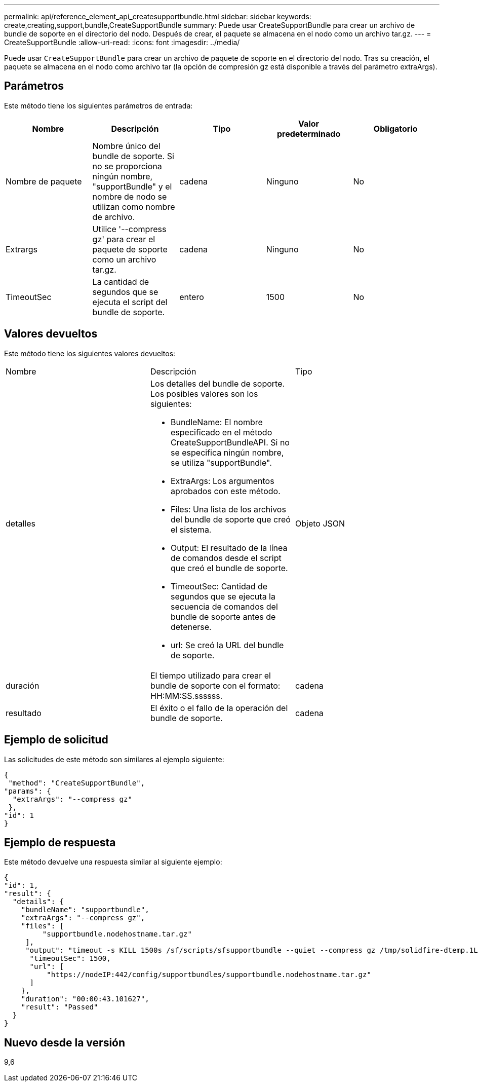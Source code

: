 ---
permalink: api/reference_element_api_createsupportbundle.html 
sidebar: sidebar 
keywords: create,creating,support,bundle,CreateSupportBundle 
summary: Puede usar CreateSupportBundle para crear un archivo de bundle de soporte en el directorio del nodo. Después de crear, el paquete se almacena en el nodo como un archivo tar.gz. 
---
= CreateSupportBundle
:allow-uri-read: 
:icons: font
:imagesdir: ../media/


[role="lead"]
Puede usar `CreateSupportBundle` para crear un archivo de paquete de soporte en el directorio del nodo. Tras su creación, el paquete se almacena en el nodo como archivo tar (la opción de compresión gz está disponible a través del parámetro extraArgs).



== Parámetros

Este método tiene los siguientes parámetros de entrada:

|===
| Nombre | Descripción | Tipo | Valor predeterminado | Obligatorio 


 a| 
Nombre de paquete
 a| 
Nombre único del bundle de soporte. Si no se proporciona ningún nombre, "supportBundle" y el nombre de nodo se utilizan como nombre de archivo.
 a| 
cadena
 a| 
Ninguno
 a| 
No



 a| 
Extrargs
 a| 
Utilice '--compress gz' para crear el paquete de soporte como un archivo tar.gz.
 a| 
cadena
 a| 
Ninguno
 a| 
No



 a| 
TimeoutSec
 a| 
La cantidad de segundos que se ejecuta el script del bundle de soporte.
 a| 
entero
 a| 
1500
 a| 
No

|===


== Valores devueltos

Este método tiene los siguientes valores devueltos:

|===


| Nombre | Descripción | Tipo 


 a| 
detalles
 a| 
Los detalles del bundle de soporte. Los posibles valores son los siguientes:

* BundleName: El nombre especificado en el método CreateSupportBundleAPI. Si no se especifica ningún nombre, se utiliza "supportBundle".
* ExtraArgs: Los argumentos aprobados con este método.
* Files: Una lista de los archivos del bundle de soporte que creó el sistema.
* Output: El resultado de la línea de comandos desde el script que creó el bundle de soporte.
* TimeoutSec: Cantidad de segundos que se ejecuta la secuencia de comandos del bundle de soporte antes de detenerse.
* url: Se creó la URL del bundle de soporte.

 a| 
Objeto JSON



 a| 
duración
 a| 
El tiempo utilizado para crear el bundle de soporte con el formato: HH:MM:SS.ssssss.
 a| 
cadena



 a| 
resultado
 a| 
El éxito o el fallo de la operación del bundle de soporte.
 a| 
cadena

|===


== Ejemplo de solicitud

Las solicitudes de este método son similares al ejemplo siguiente:

[listing]
----
{
 "method": "CreateSupportBundle",
"params": {
  "extraArgs": "--compress gz"
 },
"id": 1
}
----


== Ejemplo de respuesta

Este método devuelve una respuesta similar al siguiente ejemplo:

[listing]
----
{
"id": 1,
"result": {
  "details": {
    "bundleName": "supportbundle",
    "extraArgs": "--compress gz",
    "files": [
         "supportbundle.nodehostname.tar.gz"
     ],
     "output": "timeout -s KILL 1500s /sf/scripts/sfsupportbundle --quiet --compress gz /tmp/solidfire-dtemp.1L6bdX/supportbundle<br><br>Moved '/tmp/solidfire-dtemp.1L6bdX/supportbundle.nodehostname.tar.gz' to /tmp/supportbundles",
      "timeoutSec": 1500,
      "url": [
          "https://nodeIP:442/config/supportbundles/supportbundle.nodehostname.tar.gz"
      ]
    },
    "duration": "00:00:43.101627",
    "result": "Passed"
  }
}
----


== Nuevo desde la versión

9,6
